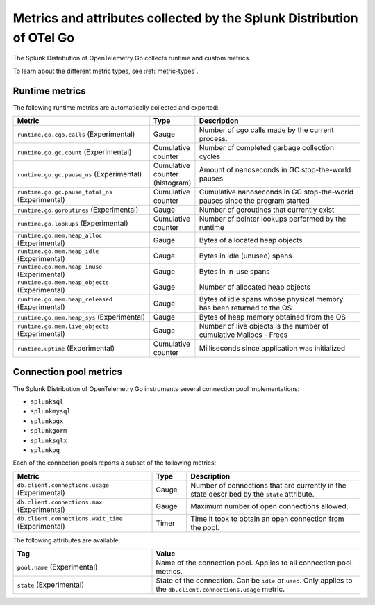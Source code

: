 .. _go-otel-metrics:

**********************************************************************
Metrics and attributes collected by the Splunk Distribution of OTel Go
**********************************************************************

.. meta:: 
   :description: The Splunk Distribution of OpenTelemetry Go collects the following metrics.

The Splunk Distribution of OpenTelemetry Go collects runtime and custom metrics. 

To learn about the different metric types, see :ref:`metric-types`.

.. _golang-otel-runtime-metrics:

Runtime metrics
================================================

The following runtime metrics are automatically collected and exported:

.. list-table:: 
   :header-rows: 1
   :widths: 40 10 50
   :width: 100%

   * - Metric
     - Type
     - Description
   * - ``runtime.go.cgo.calls`` (Experimental)
     - Gauge
     - Number of cgo calls made by the current process.
   * - ``runtime.go.gc.count`` (Experimental)
     - Cumulative counter
     - Number of completed garbage collection cycles
   * - ``runtime.go.gc.pause_ns`` (Experimental)
     - Cumulative counter (histogram)
     - Amount of nanoseconds in GC stop-the-world pauses
   * - ``runtime.go.gc.pause_total_ns`` (Experimental)
     - Cumulative counter
     - Cumulative nanoseconds in GC stop-the-world pauses since the program started
   * - ``runtime.go.goroutines`` (Experimental)
     - Gauge
     - Number of goroutines that currently exist
   * - ``runtime.go.lookups`` (Experimental)
     - Cumulative counter
     - Number of pointer lookups performed by the runtime
   * - ``runtime.go.mem.heap_alloc`` (Experimental)
     - Gauge
     - Bytes of allocated heap objects
   * - ``runtime.go.mem.heap_idle`` (Experimental)
     - Gauge
     - Bytes in idle (unused) spans
   * - ``runtime.go.mem.heap_inuse`` (Experimental)
     - Gauge
     -  Bytes in in-use spans
   * - ``runtime.go.mem.heap_objects`` (Experimental)
     - Gauge
     - Number of allocated heap objects
   * - ``runtime.go.mem.heap_released`` (Experimental)
     - Gauge
     - Bytes of idle spans whose physical memory has been returned to the OS
   * - ``runtime.go.mem.heap_sys`` (Experimental)
     - Gauge
     - Bytes of heap memory obtained from the OS
   * - ``runtime.go.mem.live_objects`` (Experimental)
     - Gauge
     - Number of live objects is the number of cumulative Mallocs - Frees 
   * - ``runtime.uptime`` (Experimental)
     - Cumulative counter
     -  Milliseconds since application was initialized 

.. _golang-otel-pool-metrics:

Connection pool metrics
================================================

The Splunk Distribution of OpenTelemetry Go instruments several connection pool implementations:

- ``splunksql``
- ``splunkmysql``
- ``splunkpgx``
- ``splunkgorm``
- ``splunksqlx``
- ``splunkpq``

Each of the connection pools reports a subset of the following metrics:

.. list-table:: 
  :header-rows: 1
  :widths: 40 10 50
  :width: 100%

  * - Metric
    - Type
    - Description
  * - ``db.client.connections.usage`` (Experimental)
    - Gauge
    - Number of connections that are currently in the state described by the ``state`` attribute.
  * - ``db.client.connections.max`` (Experimental)
    - Gauge
    - Maximum number of open connections allowed.
  * - ``db.client.connections.wait_time`` (Experimental)
    - Timer
    - Time it took to obtain an open connection from the pool.

The following attributes are available:

.. list-table:: 
  :header-rows: 1
  :widths: 40 60
  :width: 100%

  * - Tag
    - Value
  * - ``pool.name`` (Experimental)
    - Name of the connection pool. Applies to all connection pool metrics.
  * - ``state`` (Experimental)
    - State of the connection. Can be ``idle`` or ``used``. Only applies to the ``db.client.connections.usage`` metric.
